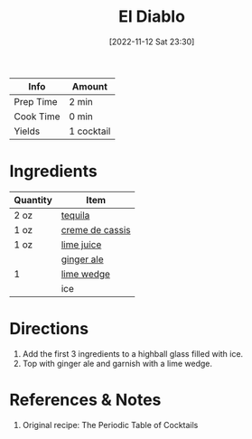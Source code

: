 :PROPERTIES:
:ID:       0c786a2b-6f7b-40ef-aa88-15fe515e23b2
:END:
#+TITLE: El Diablo
#+DATE: [2022-11-12 Sat 23:30]
#+LAST_MODIFIED: [2022-11-12 Sat 23:38]
#+FILETAGS: :alcohol:recipes:beverage:

| Info      | Amount     |
|-----------+------------|
| Prep Time | 2 min      |
| Cook Time | 0 min      |
| Yields    | 1 cocktail |

* Ingredients

  | Quantity | Item            |
  |----------+-----------------|
  | 2 oz     | [[id:1cc52ced-0115-42f9-9fe7-6ad85fc3d3ca][tequila]]         |
  | 1 oz     | [[id:75a5e2c3-fc9d-406f-acb3-0a044fb43863][creme de cassis]] |
  | 1 oz     | [[id:4728f717-972e-46f4-9eb3-d847be411c3a][lime juice]]      |
  |          | [[id:f8b77928-823a-4305-aa77-1dbb6248a0be][ginger ale]]      |
  | 1        | [[id:3eeb40b4-7420-4c99-8a55-6c3e0193dfaa][lime wedge]]      |
  |          | ice             |

* Directions

  1. Add the first 3 ingredients to a highball glass filled with ice.
  2. Top with ginger ale and garnish with a lime wedge.

* References & Notes

  1. Original recipe: The Periodic Table of Cocktails
